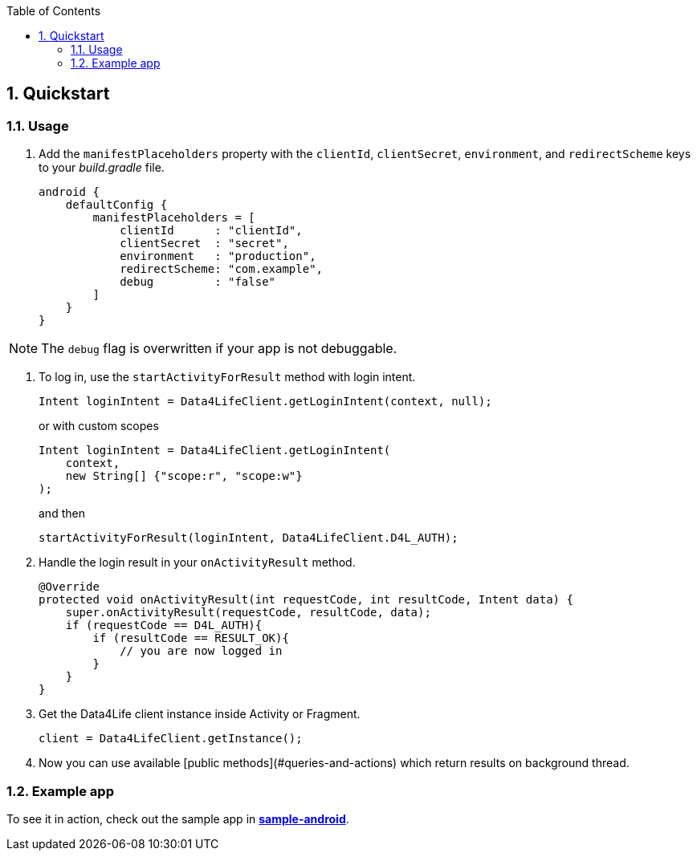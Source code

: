 // Settings:
:doctype: book
:toc: left
:toclevels: 4
:icons: font
:source-highlighter: prettify
:numbered:
:stylesdir: styles/
:imagesdir: images/
:linkcss:
// Variables:
:icons: font
:toc:
:compname-short: D4L
:compname-legal: D4L data4life gGmbH
:compname: Data4Life
:email-contact: contact@data4life.care
:email-docs: docs@data4life.care
:url-company: https://www.data4life.care
:url-docs: https://d4l.io
:prod-name: Data4Life
:app-name: Data4Life
:app-plat: Android
:phdp-plat: Personal Health Data Platform
:sw-name: {compname} {prod-name}
:sw-version: 1.7.0
:pub-type: Internal
:pub-version: 1.00
:pub-status: draft
:pub-title: {software-name} {pub-type}
:copyright-year: 2020
:copyright-statement: (C) {copyright-year} {compname-legal}. All rights reserved.

== Quickstart

=== Usage
. Add the `manifestPlaceholders` property with the `clientId`, `clientSecret`, `environment`, and `redirectScheme` keys to your _build.gradle_ file.
+
[source,gradle]
----
android {
    defaultConfig {
        manifestPlaceholders = [
            clientId      : "clientId",
            clientSecret  : "secret",
            environment   : "production",
            redirectScheme: "com.example",
            debug         : "false"
        ]
    }
}
----

NOTE: The `debug` flag is overwritten if your app is not debuggable.


. To log in, use the `startActivityForResult` method with login intent.
+
[source,java]
----
Intent loginIntent = Data4LifeClient.getLoginIntent(context, null);
----
+
or with custom scopes
+
[source,java]
----
Intent loginIntent = Data4LifeClient.getLoginIntent(
    context,
    new String[] {"scope:r", "scope:w"}
);
----
+
and then
+
[source,java]
----
startActivityForResult(loginIntent, Data4LifeClient.D4L_AUTH);
----

. Handle the login result in your `onActivityResult` method.
+
[source,java]
----
@Override
protected void onActivityResult(int requestCode, int resultCode, Intent data) {
    super.onActivityResult(requestCode, resultCode, data);
    if (requestCode == D4L_AUTH){
        if (resultCode == RESULT_OK){
            // you are now logged in
        }
    }
}
----

. Get the {compname} client instance inside Activity or Fragment.
+
[source,java]
----
client = Data4LifeClient.getInstance();
----

. Now you can use available [public methods](#queries-and-actions) which return results on background thread.


=== Example app
To see it in action, check out the sample app in https://github.com/d4l-data4life/hc-sdk-kmp/tree/master/sample-android/[*sample-android*^, window="_blank].
